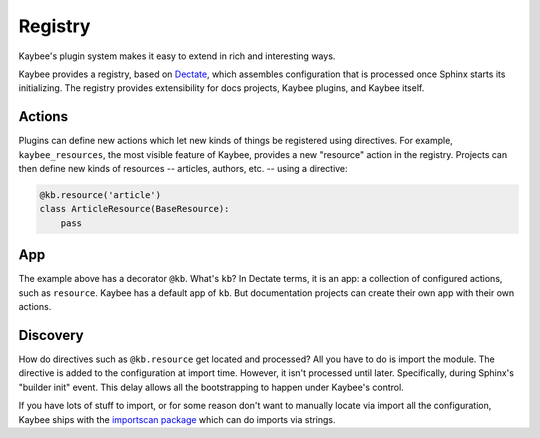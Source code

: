 ========
Registry
========

Kaybee's plugin system makes it easy to extend in rich and interesting ways.

Kaybee provides a registry, based on
`Dectate <http://dectate.readthedocs.io>`_, which assembles configuration
that is processed once Sphinx starts its initializing. The registry provides
extensibility for docs projects, Kaybee plugins, and Kaybee itself.

Actions
=======

Plugins can define new actions which let new kinds of things be registered
using directives. For example, ``kaybee_resources``, the most visible feature
of Kaybee, provides a new "resource" action in the registry. Projects can
then define new kinds of resources -- articles, authors, etc. -- using a
directive:

.. code-block:: python

    @kb.resource('article')
    class ArticleResource(BaseResource):
        pass

App
===

The example above has a decorator ``@kb``. What's ``kb``? In Dectate terms,
it is an app: a collection of configured actions, such as ``resource``.
Kaybee has a default app of ``kb``. But documentation projects can create
their own app with their own actions.

Discovery
=========

How do directives such as ``@kb.resource`` get located and processed? All
you have to do is import the module. The directive is added to the
configuration at import time. However, it isn't processed until later.
Specifically, during Sphinx's "builder init" event. This delay allows all
the bootstrapping to happen under Kaybee's control.

If you have lots of stuff to import, or for some reason don't want to manually
locate via import all the configuration, Kaybee ships with the
`importscan package <http://importscan.readthedocs.io>`_ which can do
imports via strings.
